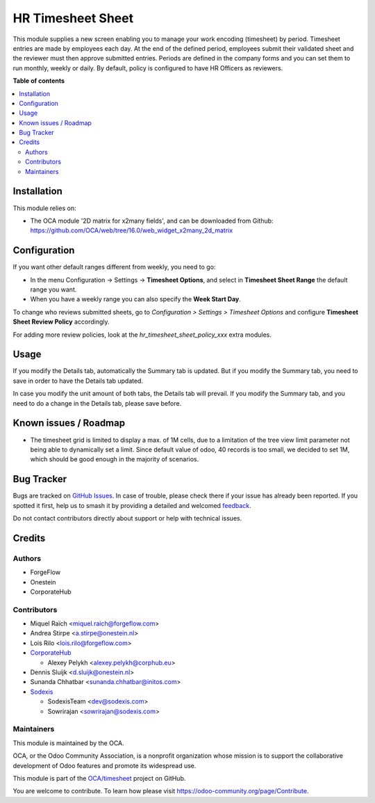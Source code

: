 ==================
HR Timesheet Sheet
==================

.. 
   !!!!!!!!!!!!!!!!!!!!!!!!!!!!!!!!!!!!!!!!!!!!!!!!!!!!
   !! This file is generated by oca-gen-addon-readme !!
   !! changes will be overwritten.                   !!
   !!!!!!!!!!!!!!!!!!!!!!!!!!!!!!!!!!!!!!!!!!!!!!!!!!!!
   !! source digest: sha256:fe97bb62b31b55f4ba1245097af703d3e6dc16416ef31f15dc7364171677c9b1
   !!!!!!!!!!!!!!!!!!!!!!!!!!!!!!!!!!!!!!!!!!!!!!!!!!!!

.. |badge1| image:: https://img.shields.io/badge/maturity-Beta-yellow.png
    :target: https://odoo-community.org/page/development-status
    :alt: Beta
.. |badge2| image:: https://img.shields.io/badge/licence-AGPL--3-blue.png
    :target: http://www.gnu.org/licenses/agpl-3.0-standalone.html
    :alt: License: AGPL-3
.. |badge3| image:: https://img.shields.io/badge/github-OCA%2Ftimesheet-lightgray.png?logo=github
    :target: https://github.com/OCA/timesheet/tree/17.0/hr_timesheet_sheet
    :alt: OCA/timesheet
.. |badge4| image:: https://img.shields.io/badge/weblate-Translate%20me-F47D42.png
    :target: https://translation.odoo-community.org/projects/timesheet-17-0/timesheet-17-0-hr_timesheet_sheet
    :alt: Translate me on Weblate
.. |badge5| image:: https://img.shields.io/badge/runboat-Try%20me-875A7B.png
    :target: https://runboat.odoo-community.org/builds?repo=OCA/timesheet&target_branch=17.0
    :alt: Try me on Runboat

|badge1| |badge2| |badge3| |badge4| |badge5|

This module supplies a new screen enabling you to manage your work
encoding (timesheet) by period. Timesheet entries are made by employees
each day. At the end of the defined period, employees submit their
validated sheet and the reviewer must then approve submitted entries.
Periods are defined in the company forms and you can set them to run
monthly, weekly or daily. By default, policy is configured to have HR
Officers as reviewers.

**Table of contents**

.. contents::
   :local:

Installation
============

This module relies on:

-  The OCA module '2D matrix for x2many fields', and can be downloaded
   from Github:
   https://github.com/OCA/web/tree/16.0/web_widget_x2many_2d_matrix

Configuration
=============

If you want other default ranges different from weekly, you need to go:

-  In the menu Configuration -> Settings -> **Timesheet Options**, and
   select in **Timesheet Sheet Range** the default range you want.
-  When you have a weekly range you can also specify the **Week Start
   Day**.

To change who reviews submitted sheets, go to *Configuration > Settings
> Timesheet Options* and configure **Timesheet Sheet Review Policy**
accordingly.

For adding more review policies, look at the
*hr_timesheet_sheet_policy_xxx* extra modules.

Usage
=====

If you modify the Details tab, automatically the Summary tab is updated.
But if you modify the Summary tab, you need to save in order to have the
Details tab updated.

In case you modify the unit amount of both tabs, the Details tab will
prevail. If you modify the Summary tab, and you need to do a change in
the Details tab, please save before.

Known issues / Roadmap
======================

-  The timesheet grid is limited to display a max. of 1M cells, due to a
   limitation of the tree view limit parameter not being able to
   dynamically set a limit. Since default value of odoo, 40 records is
   too small, we decided to set 1M, which should be good enough in the
   majority of scenarios.

Bug Tracker
===========

Bugs are tracked on `GitHub Issues <https://github.com/OCA/timesheet/issues>`_.
In case of trouble, please check there if your issue has already been reported.
If you spotted it first, help us to smash it by providing a detailed and welcomed
`feedback <https://github.com/OCA/timesheet/issues/new?body=module:%20hr_timesheet_sheet%0Aversion:%2017.0%0A%0A**Steps%20to%20reproduce**%0A-%20...%0A%0A**Current%20behavior**%0A%0A**Expected%20behavior**>`_.

Do not contact contributors directly about support or help with technical issues.

Credits
=======

Authors
-------

* ForgeFlow
* Onestein
* CorporateHub

Contributors
------------

-  Miquel Raïch <miquel.raich@forgeflow.com>
-  Andrea Stirpe <a.stirpe@onestein.nl>
-  Lois Rilo <lois.rilo@forgeflow.com>
-  `CorporateHub <https://corporatehub.eu/>`__

   -  Alexey Pelykh <alexey.pelykh@corphub.eu>

-  Dennis Sluijk <d.sluijk@onestein.nl>
-  Sunanda Chhatbar <sunanda.chhatbar@initos.com>
-  `Sodexis <https://www.sodexis.com>`__

   -  SodexisTeam <dev@sodexis.com>
   -  Sowrirajan <sowrirajan@sodexis.com>

Maintainers
-----------

This module is maintained by the OCA.

.. image:: https://odoo-community.org/logo.png
   :alt: Odoo Community Association
   :target: https://odoo-community.org

OCA, or the Odoo Community Association, is a nonprofit organization whose
mission is to support the collaborative development of Odoo features and
promote its widespread use.

This module is part of the `OCA/timesheet <https://github.com/OCA/timesheet/tree/17.0/hr_timesheet_sheet>`_ project on GitHub.

You are welcome to contribute. To learn how please visit https://odoo-community.org/page/Contribute.
